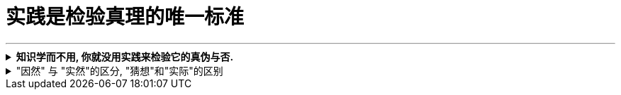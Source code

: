 
= 实践是检验真理的唯一标准
:toc: left
:toclevels: 3
:sectnums:
//:stylesheet: myAdocCss.css

'''


.*知识学而不用, 你就没用实践来检验它的真伪与否.*
[%collapsible%close]
====
- 知识如果学而不用, 不去用的知识, 你没有通过实践来检验它的正确程度, 及起作用的条件范围，那么你对这个知识的 (1)可置信, 和 (2)熟练掌握程度, 就只会处在肤浅的刚接触阶段。

'''
====

."因然" 与 "实然"的区分, "猜想"和"实际"的区别
[%collapsible%close]
====
- 你是处于"无根据的认为(Lip Service)", 还是"有根据的知道"?

- 人们习惯于把未验证的"假设", 粉饰成有理有据的"真知"，造成严重后果。  +
(1.老毛语录那一套, 就是反面典型. 实践才是检验某理论是否是“真理”的唯一标准.  +
2.中国古人那一套周易八卦, 阴阳风水, 中医理论, 都是最早的那批古人的想当然迷信, 后人还不去证伪, 反而去变着花样创造理由(理论)去维护老祖宗的迷信. 因为古人不相信后人会进步超越, 只相信前人是"经典宗师")

- “人性如何", 和“上帝的存在”一样，是个信仰(价值观)的问题，完全不是个科学真理的问题。

- 有些专家认为, 花呗在不逾期的情况下，对用户不会受任何影响。*然而, 花呗用户未来能否顺利拿到贷款，特别是金额较大房贷，不取决于专家的猜想. 银行自己的“态度”才是关键!*

'''
====





